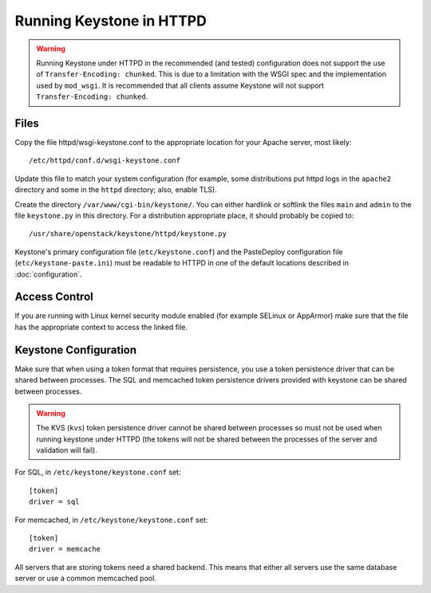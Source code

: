 
..
      Copyright 2011-2012 OpenStack Foundation
      All Rights Reserved.

      Licensed under the Apache License, Version 2.0 (the "License"); you may
      not use this file except in compliance with the License. You may obtain
      a copy of the License at

          http://www.apache.org/licenses/LICENSE-2.0

      Unless required by applicable law or agreed to in writing, software
      distributed under the License is distributed on an "AS IS" BASIS, WITHOUT
      WARRANTIES OR CONDITIONS OF ANY KIND, either express or implied. See the
      License for the specific language governing permissions and limitations
      under the License.

=========================
Running Keystone in HTTPD
=========================

.. WARNING::

    Running Keystone under HTTPD in the recommended (and tested) configuration
    does not support the use of ``Transfer-Encoding: chunked``. This is due to
    a limitation with the WSGI spec and the implementation used by
    ``mod_wsgi``. It is recommended that all clients assume Keystone will not
    support ``Transfer-Encoding: chunked``.


Files
-----

Copy the file httpd/wsgi-keystone.conf to the appropriate location for your
Apache server, most likely::

    /etc/httpd/conf.d/wsgi-keystone.conf

Update this file to match your system configuration (for example, some
distributions put httpd logs in the ``apache2`` directory and some in the
``httpd`` directory; also, enable TLS).

Create the directory ``/var/www/cgi-bin/keystone/``. You can either hardlink or
softlink the files ``main`` and ``admin`` to the file ``keystone.py`` in this
directory. For a distribution appropriate place, it should probably be copied
to::

    /usr/share/openstack/keystone/httpd/keystone.py

Keystone's primary configuration file (``etc/keystone.conf``) and the
PasteDeploy configuration file (``etc/keystone-paste.ini``) must be readable to
HTTPD in one of the default locations described in :doc:`configuration`.

Access Control
--------------

If you are running with Linux kernel security module enabled (for example
SELinux or AppArmor) make sure that the file has the appropriate context to
access the linked file.

Keystone Configuration
----------------------

Make sure that when using a token format that requires persistence, you use a
token persistence driver that can be shared between processes. The SQL and
memcached token persistence drivers provided with keystone can be shared
between processes.

.. WARNING::

    The KVS (``kvs``) token persistence driver cannot be shared between
    processes so must not be used when running keystone under HTTPD (the tokens
    will not be shared between the processes of the server and validation will
    fail).

For SQL, in ``/etc/keystone/keystone.conf`` set::

    [token]
    driver = sql

For memcached, in ``/etc/keystone/keystone.conf`` set::

    [token]
    driver = memcache

All servers that are storing tokens need a shared backend. This means that
either all servers use the same database server or use a common memcached pool.
